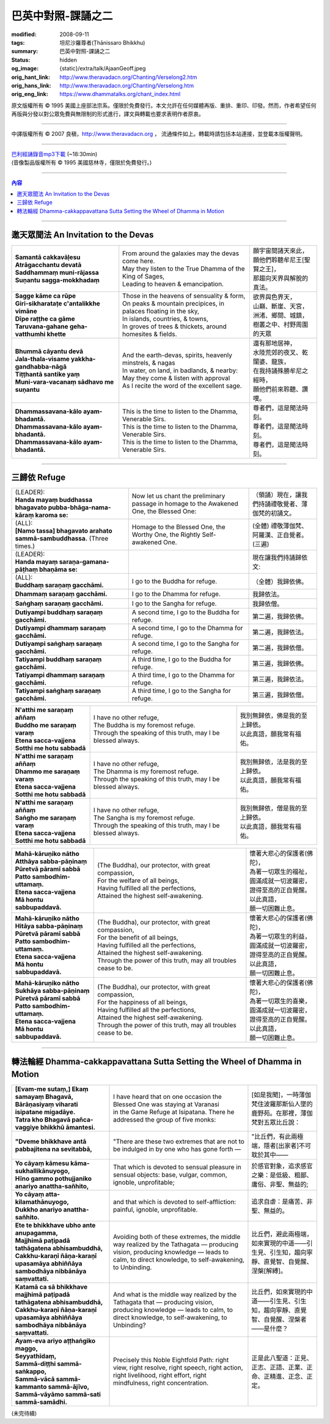 巴英中對照-課誦之二
===================

:modified: 2008-09-11
:tags: 坦尼沙羅尊者(Ṭhānissaro Bhikkhu)
:summary: 巴英中對照-課誦之二
:status: hidden
:og_image: {static}/extra/talk/Ajaan\ Geoff.jpeg
:orig_hant_link: http://www.theravadacn.org/Chanting/Verselong2.htm
:orig_hans_link: http://www.theravadacn.org/Chanting/Verselong.htm
:orig_eng_link: https://www.dhammatalks.org/chant_index.html


.. role:: small
   :class: is-size-7


.. raw:: html

   <div class="columns">
     <div class="column has-background-grey-lighter is-two-thirds">

.. raw:: html

   <div class="container has-text-centered">
     <p class="title is-2">巴利經誦(II)</p>
     巴英中對照
     <br>
     <br>
     [英譯] 坦尼沙羅尊者
     <br>
     [中譯]良稹
     <br>
     <strong>
       from A Chanting Guide
       <br>
       by The Dhammayut Order in the United States of America
     </strong>
   </div>

.. raw:: html

   </div>
   <div class="column has-background-light">

原文版權所有 © 1995 美國上座部法宗系。僅限於免費發行。本文允許在任何媒體再版、重排、重印、印發。然而，作者希望任何再版與分發以對公眾免費與無限制的形式進行，譯文與轉載也要求表明作者原衷。

----

中譯版權所有 © 2007 良稹，http://www.theravadacn.org ， 流通條件如上。轉載時請包括本站連接，並登載本版權聲明。

.. raw:: html

   </div>
   </div>

----

| `巴利經誦錄音mp3下載 <{static}/extra/chanting/Chant\ InvitRefugDhammacakkhSublimMerit.mp3>`_ (~18:30min)
| (音像製品版權所有 © 1995 美國慈林寺，僅限於免費發行。)

----

.. contents:: 內容

----

邀天眾聞法 An Invitation to the Devas
+++++++++++++++++++++++++++++++++++++

.. list-table::
   :class: table is-bordered is-striped is-narrow stack-th-td-on-mobile
   :widths: auto

   * - | **Samantā cakkavāḷesu**
       | **Atrāgacchantu devatā**
       | **Saddhammaṃ muni-rājassa**
       | **Suṇantu sagga-mokkhadaṃ**
     - | From around the galaxies may the devas come here.
       | May they listen to the True Dhamma of the King of Sages,
       | Leading to heaven & emancipation.
     - | 願宇宙間諸天來此，
       | 願他們聆聽牟尼王\ :small:`[聖賢之王]`\ ，
       | 那趨向天界與解脫的真法。

   * - | **Sagge kāme ca rūpe**
       | **Giri-sikharataṭe c'antalikkhe vimāne**
       | **Dīpe raṭṭhe ca gāme**
       | **Taruvana-gahane geha-vatthumhi khette**
     - | Those in the heavens of sensuality & form,
       | On peaks & mountain precipices, in palaces floating in the sky,
       | In islands, countries, & towns,
       | In groves of trees & thickets, around homesites & fields.
     - | 欲界與色界天，
       | 山巔、斷崖、天宮，
       | 洲渚、鄉間、城鎮，
       | 樹叢之中、村野周圍的天眾

   * - | **Bhummā cāyantu devā**
       | **Jala-thala-visame yakkha-gandhabba-nāgā**
       | **Tiṭṭhantā santike yaṃ**
       | **Muni-vara-vacanaṃ sādhavo me suṇantu**
     - | And the earth-devas, spirits, heavenly minstrels, & nagas
       | In water, on land, in badlands, & nearby:
       | May they come & listen with approval
       | As I recite the word of the excellent sage.
     - | 還有那地居神，
       | 水陸荒郊的夜叉、乾闥婆、龍族，
       | 在我持誦殊勝牟尼之經時，
       | 願他們前來聆聽、讚嘆。

   * - | **Dhammassavana-kālo ayam-bhadantā.**
       | **Dhammassavana-kālo ayam-bhadantā.**
       | **Dhammassavana-kālo ayam-bhadantā.**
     - | This is the time to listen to the Dhamma, Venerable Sirs.
       | This is the time to listen to the Dhamma, Venerable Sirs.
       | This is the time to listen to the Dhamma, Venerable Sirs.
     - | 尊者們，這是聞法時刻。
       | 尊者們，這是聞法時刻。
       | 尊者們，這是聞法時刻。

----

三歸依 Refuge
+++++++++++++

.. list-table::
   :class: table is-bordered is-striped is-narrow stack-th-td-on-mobile
   :widths: auto

   * - | (LEADER):
       | **Handa mayaṃ buddhassa bhagavato pubba-bhāga-nama-kāraṃ karoma se:**
     - | Now let us chant the preliminary passage in homage to the Awakened One, the Blessed One:
     - | （領誦）現在，讓我們持誦禮敬覺者、薄伽梵的初誦文。

   * - | (ALL):
       | **[Namo tassa] bhagavato arahato sammā-sambuddhassa.** (Three times.)
     - | Homage to the Blessed One, the Worthy One, the Rightly Self-awakened One.
     - | (全體) 禮敬薄伽梵、阿羅漢、正自覺者。(三遍)

   * - | (LEADER):
       | **Handa mayaṃ saraṇa-gamana-pāṭhaṃ bhaṇāma se:**
     - | 
     - | 現在讓我們持誦歸依文:

   * - | (ALL):
       | **Buddhaṃ saraṇaṃ gacchāmi.**
     - | I go to the Buddha for refuge.
     - | （全體）我歸依佛。

   * - | **Dhammaṃ saraṇaṃ gacchāmi.**
     - | I go to the Dhamma for refuge.
     - | 我歸依法。

   * - | **Saṅghaṃ saraṇaṃ gacchāmi.**
     - | I go to the Sangha for refuge.
     - | 我歸依僧。

   * - | **Dutiyampi buddhaṃ saraṇaṃ gacchāmi.**
     - | A second time, I go to the Buddha for refuge.
     - | 第二遍，我歸依佛。

   * - | **Dutiyampi dhammaṃ saraṇaṃ gacchāmi.**
     - | A second time, I go to the Dhamma for refuge.
     - | 第二遍，我歸依法。

   * - | **Dutiyampi saṅghaṃ saraṇaṃ gacchāmi.**
     - | A second time, I go to the Sangha for refuge.
     - | 第二遍，我歸依僧。

   * - | **Tatiyampi buddhaṃ saraṇaṃ gacchāmi.**
     - | A third time, I go to the Buddha for refuge.
     - | 第三遍，我歸依佛。

   * - | **Tatiyampi dhammaṃ saraṇaṃ gacchāmi.**
     - | A third time, I go to the Dhamma for refuge.
     - | 第三遍，我歸依法。

   * - | **Tatiyampi saṅghaṃ saraṇaṃ gacchāmi.**
     - | A third time, I go to the Sangha for refuge.
     - | 第三遍，我歸依僧。


.. list-table::
   :class: table is-bordered is-striped is-narrow stack-th-td-on-mobile
   :widths: auto

   * - | **N'atthi me saraṇaṃ aññaṃ**
       | **Buddho me saraṇaṃ varaṃ**
       | **Etena sacca-vajjena**
       | **Sotthi me hotu sabbadā**
     - | I have no other refuge,
       | The Buddha is my foremost refuge.
       | Through the speaking of this truth, may I be blessed always.
     - | 我別無歸依，佛是我的至上歸依。
       | 以此真語，願我常有福佑。

   * - | **N'atthi me saraṇaṃ aññaṃ**
       | **Dhammo me saraṇaṃ varaṃ**
       | **Etena sacca-vajjena**
       | **Sotthi me hotu sabbadā**
     - | I have no other refuge,
       | The Dhamma is my foremost refuge.
       | Through the speaking of this truth, may I be blessed always.
     - | 我別無歸依，法是我的至上歸依。
       | 以此真語，願我常有福佑。

   * - | **N'atthi me saraṇaṃ aññaṃ**
       | **Saṅgho me saraṇaṃ varaṃ**
       | **Etena sacca-vajjena**
       | **Sotthi me hotu sabbadā**
     - | I have no other refuge,
       | The Sangha is my foremost refuge.
       | Through the speaking of this truth, may I be blessed always.
     - | 我別無歸依，僧是我的至上歸依。
       | 以此真語，願我常有福佑。


.. list-table::
   :class: table is-bordered is-striped is-narrow stack-th-td-on-mobile
   :widths: auto

   * - | **Mahā-kāruṇiko nātho**
       | **Atthāya sabba-pāṇinaṃ**
       | **Pūretvā pāramī sabbā**
       | **Patto sambodhim-uttamaṃ.**
       | **Etena sacca-vajjena**
       | **Mā hontu sabbupaddavā.**
     - | (The Buddha), our protector, with great compassion,
       | For the welfare of all beings,
       | Having fulfilled all the perfections,
       | Attained the highest self-awakening.
     - | 懷著大悲心的保護者(佛陀)，
       | 為著一切眾生的福祉，
       | 圓滿成就一切波羅密，
       | 證得至高的正自覺醒。
       | 以此真語，
       | 願一切困難止息。

   * - | **Mahā-kāruṇiko nātho**
       | **Hitāya sabba-pāṇinaṃ**
       | **Pūretvā pāramī sabbā**
       | **Patto sambodhim-uttamaṃ.**
       | **Etena sacca-vajjena**
       | **Mā hontu sabbupaddavā.**
     - | (The Buddha), our protector, with great compassion,
       | For the benefit of all beings,
       | Having fulfilled all the perfections,
       | Attained the highest self-awakening.
       | Through the power of this truth, may all troubles cease to be.
     - | 懷著大悲心的保護者(佛陀)，
       | 為著一切眾生的利益，
       | 圓滿成就一切波羅密，
       | 證得至高的正自覺醒。
       | 以此真語，
       | 願一切困難止息。

   * - | **Mahā-kāruṇiko nātho**
       | **Sukhāya sabba-pāṇinaṃ**
       | **Pūretvā pāramī sabbā**
       | **Patto sambodhim-uttamaṃ.**
       | **Etena sacca-vajjena**
       | **Mā hontu sabbupaddavā.**
     - | (The Buddha), our protector, with great compassion,
       | For the happiness of all beings,
       | Having fulfilled all the perfections,
       | Attained the highest self-awakening.
       | Through the power of this truth, may all troubles cease to be.
     - | 懷著大悲心的保護者(佛陀)，
       | 為著一切眾生的喜樂，
       | 圓滿成就一切波羅密，
       | 證得至高的正自覺醒。
       | 以此真語，
       | 願一切困難止息。

----

.. _dhamma-cak:

轉法輪經 Dhamma-cakkappavattana Sutta Setting the Wheel of Dhamma in Motion
+++++++++++++++++++++++++++++++++++++++++++++++++++++++++++++++++++++++++++

.. list-table::
   :class: table is-bordered is-striped is-narrow stack-th-td-on-mobile
   :widths: auto

   * - | **[Evam-me sutaṃ,] Ekaṃ samayaṃ Bhagavā,**
       | **Bārāṇasiyaṃ viharati isipatane migadāye.**
       | **Tatra kho Bhagavā pañca-vaggiye bhikkhū āmantesi.**
     - | I have heard that on one occasion the Blessed One was staying at Varanasi
       | in the Game Refuge at Isipatana. There he addressed the group of five monks:
     - | [如是我聞]，一時薄伽梵住波羅那斯仙人墜的鹿野苑。在那裡，薄伽梵對五眾比丘說：

   * - | **"Dveme bhikkhave antā pabbajitena na sevitabbā,**
     - | "There are these two extremes that are not to be indulged in by one who has gone forth —
     - | "比丘們，有此兩極端，隱者\ :small:`[出家者]`\ 不可耽於其中——

   * - | **Yo cāyaṃ kāmesu kāma-sukhallikānuyogo,**
       | **Hīno gammo pothujjaniko anariyo anattha-sañhito,**
     - | That which is devoted to sensual pleasure in sensual objects: base, vulgar, common, ignoble, unprofitable;
     - | 於感官對象，追求感官之樂：是低級、粗鄙、庸俗、非聖、無益的;

   * - | **Yo cāyaṃ atta-kilamathānuyogo,**
       | **Dukkho anariyo anattha-sañhito.**
     - | and that which is devoted to self-affliction: painful, ignoble, unprofitable.
     - | 追求自虐：是痛苦、非聖、無益的。

   * - | **Ete te bhikkhave ubho ante anupagamma,**
       | **Majjhimā paṭipadā tathāgatena abhisambuddhā,**
       | **Cakkhu-karaṇī ñāṇa-karaṇī upasamāya abhiññāya sambodhāya nibbānāya saṃvattati.**
     - | Avoiding both of these extremes, the middle way realized by the Tathagata — producing vision, producing knowledge — leads to calm, to direct knowledge, to self-awakening, to Unbinding.
     - | 比丘們，避此兩極端，如來實現的中道——引生見、引生知，趨向寧靜、直覺智、自覺醒、涅槃\ :small:`[解縛]`\ 。

   * - | **Katamā ca sā bhikkhave majjhimā paṭipadā tathāgatena abhisambuddhā,**
       | **Cakkhu-karaṇī ñāṇa-karaṇī upasamāya abhiññāya sambodhāya nibbānāya saṃvattati.**
     - | And what is the middle way realized by the Tathagata that — producing vision, producing knowledge — leads to calm, to direct knowledge, to self-awakening, to Unbinding?
     - | 比丘們，如來實現的中道——引生見、引生知，趨向寧靜、直覺智、自覺醒、涅槃者——是什麼？

   * - | **Ayam-eva ariyo aṭṭhaṅgiko maggo,**
       | **Seyyathīdaṃ,**
       | **Sammā-diṭṭhi sammā-saṅkappo,**
       | **Sammā-vācā sammā-kammanto sammā-ājīvo,**
       | **Sammā-vāyāmo sammā-sati sammā-samādhi.**
     - | Precisely this Noble Eightfold Path: right view, right resolve, right speech, right action, right livelihood, right effort, right mindfulness, right concentration.
     - | 正是此八聖道：正見、正志、正語、正業、正命、正精進、正念、正定。

(未完待續)

